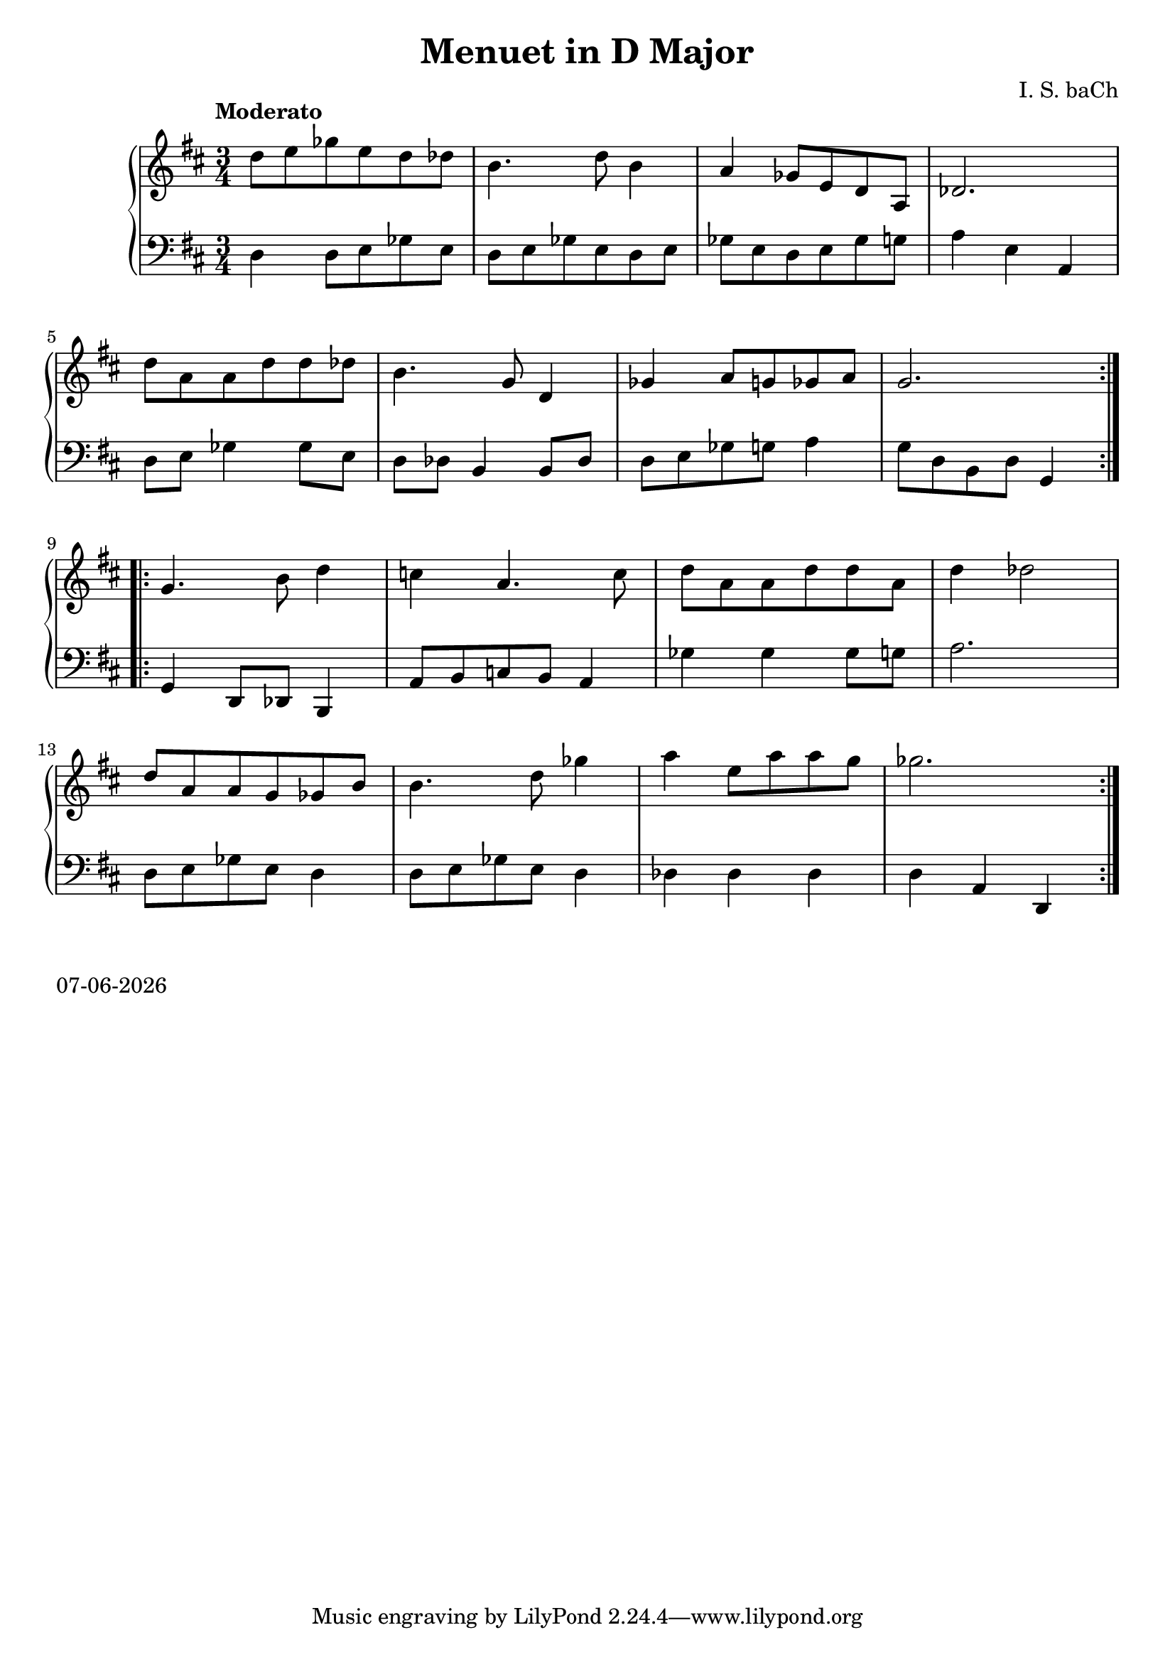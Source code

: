 date = #(strftime "%d-%m-%Y" (localtime (current-time)))
\header{
title = "Menuet in D Major"
composer = "I. S. baCh"}
\version "2.18.2"{\new PianoStaff 
<< \new Staff { \time 3/4 \clef "treble" \key d \major \tempo "Moderato" \repeat volta 2{d''8 e'' ges'' e'' d'' des'' b'4. d''8 b'4 a' ges'8 e' d' a des'2. \break d''8 a' a' d'' d'' des'' b'4. g'8 d'4 ges' a'8 g' ges' a' g'2. } \break \repeat volta 2{g'4. b'8 d''4 c'' a'4. c''8 d'' a' a' d'' d'' a' d''4 des''2 \break d''8 a' a' g' ges' b' b'4. d''8 ges''4 a'' e''8 a'' a'' g'' ges''2. } }
\new Staff { \clef "bass" \key d \major d4 d8 e ges e d e ges e d e ges e d e ges g a4 e a, \break d8 e ges4 ges8 e d des b,4 b,8 des d e ges g a4 g8 d b, d g,4 \break g, d,8 des, b,,4 a,8 b, c b, a,4 ges ges ges8 g a2. \break d8 e ges e d4 d8 e ges e d4 des des des d a, d, } >>}\markup{\date}